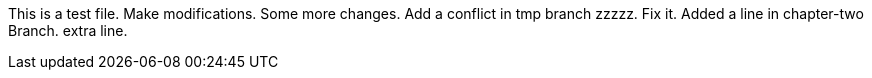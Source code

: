 This is a test file.
Make modifications.
Some more changes.
Add a conflict in tmp branch  zzzzz.
Fix it.
Added a line in chapter-two Branch.
extra line.

----------------------------------------------------------------------------------------




